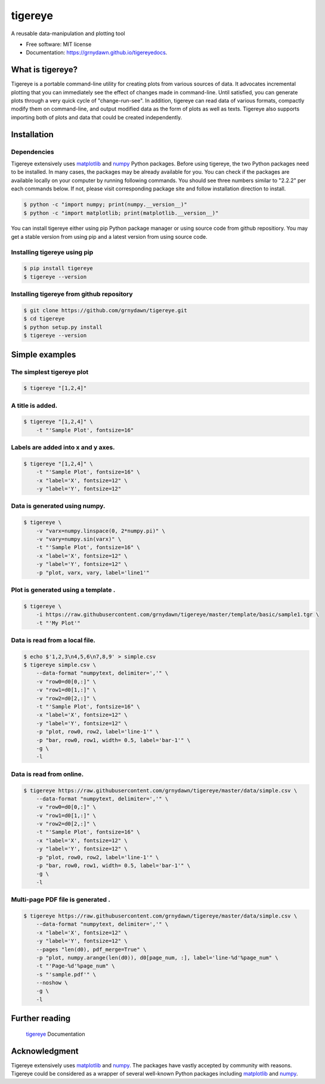 ========
tigereye
========


.. image:: https://img.shields.io/pypi/v/tigereye.svg
        :target: https://pypi.python.org/pypi/tigereye

.. image:: https://img.shields.io/travis/grnydawn/tigereye.svg
    :target: https://travis-ci.org/grnydawn/tigereye


A reusable data-manipulation and plotting tool

* Free software: MIT license
* Documentation: https://grnydawn.github.io/tigereyedocs.


-----------------
What is tigereye?
-----------------

Tigereye is a portable command-line utility for creating plots from various sources of data.  It advocates incremental plotting that you can immediately see the effect of changes made in command-line. Until satisfied, you can generate plots through a very quick cycle of "change-run-see". In addition, tigereye can read data of various formats, compactly modify them on command-line, and output modified data as the form of plots as well as texts. Tigereye also supports importing both of plots and data that could be created independently.

------------
Installation
------------

Dependencies
============

Tigereye extensively uses matplotlib_ and numpy_ Python packages. Before using tigereye, the two Python packages need to be installed. In many cases, the packages may be already available for you. You can check if the packages are available locally on your computer by running following commands. You should see three numbers similar to "2.2.2" per each commands below. If not, please visit corresponding package site and follow installation direction to install.

.. code-block:: text

    $ python -c "import numpy; print(numpy.__version__)"
    $ python -c "import matplotlib; print(matplotlib.__version__)"

You can install tigereye either using pip Python package manager or using source code from github repositiory. You may get a stable version from using pip and a latest version from using source code.

Installing tigereye using pip
=============================

.. code-block:: text

    $ pip install tigereye
    $ tigereye --version

Installing tigereye from github repository
==========================================

.. code-block:: text

    $ git clone https://github.com/grnydawn/tigereye.git
    $ cd tigereye
    $ python setup.py install
    $ tigereye --version

----------------
Simple examples
----------------

The simplest tigereye plot
==========================

.. code-block:: text

    $ tigereye "[1,2,4]"

A title is added.
=================

.. code-block:: text

    $ tigereye "[1,2,4]" \
        -t "'Sample Plot', fontsize=16"

Labels are added into x and y axes.
===================================

.. code-block:: text

    $ tigereye "[1,2,4]" \
        -t "'Sample Plot', fontsize=16" \
        -x "label='X', fontsize=12" \
        -y "label='Y', fontsize=12"

Data is generated using numpy.
==============================

.. code-block:: text

    $ tigereye \
        -v "varx=numpy.linspace(0, 2*numpy.pi)" \
        -v "vary=numpy.sin(varx)" \
        -t "'Sample Plot', fontsize=16" \
        -x "label='X', fontsize=12" \
        -y "label='Y', fontsize=12" \
        -p "plot, varx, vary, label='line1'"

Plot is generated using a template .
====================================

.. code-block:: text

    $ tigereye \
        -i https://raw.githubusercontent.com/grnydawn/tigereye/master/template/basic/sample1.tgr \
        -t "'My Plot'"

Data is read from a local file.
===============================

.. code-block:: text

    $ echo $'1,2,3\n4,5,6\n7,8,9' > simple.csv
    $ tigereye simple.csv \
        --data-format "numpytext, delimiter=','" \
        -v "row0=d0[0,:]" \
        -v "row1=d0[1,:]" \
        -v "row2=d0[2,:]" \
        -t "'Sample Plot', fontsize=16" \
        -x "label='X', fontsize=12" \
        -y "label='Y', fontsize=12" \
        -p "plot, row0, row2, label='line-1'" \
        -p "bar, row0, row1, width= 0.5, label='bar-1'" \
        -g \
        -l

Data is read from online.
===============================

.. code-block:: text

    $ tigereye https://raw.githubusercontent.com/grnydawn/tigereye/master/data/simple.csv \
        --data-format "numpytext, delimiter=','" \
        -v "row0=d0[0,:]" \
        -v "row1=d0[1,:]" \
        -v "row2=d0[2,:]" \
        -t "'Sample Plot', fontsize=16" \
        -x "label='X', fontsize=12" \
        -y "label='Y', fontsize=12" \
        -p "plot, row0, row2, label='line-1'" \
        -p "bar, row0, row1, width= 0.5, label='bar-1'" \
        -g \
        -l

Multi-page PDF file is generated .
==================================

.. code-block:: text

    $ tigereye https://raw.githubusercontent.com/grnydawn/tigereye/master/data/simple.csv \
        --data-format "numpytext, delimiter=','" \
        -x "label='X', fontsize=12" \
        -y "label='Y', fontsize=12" \
        --pages "len(d0), pdf_merge=True" \
        -p "plot, numpy.arange(len(d0)), d0[page_num, :], label='line-%d'%page_num" \
        -t "'Page-%d'%page_num" \
        -s "'sample.pdf'" \
        --noshow \
        -g \
        -l

---------------
Further reading
---------------

    tigereye_ Documentation

--------------
Acknowledgment
--------------

Tigereye extensively uses matplotlib_ and numpy_. The packages have vastly accepted by community with reasons. Tigereye could be considered as a wrapper of several well-known Python packages including matplotlib_ and numpy_.

.. _matplotlib: https://matplotlib.org/
.. _numpy: http://www.numpy.org/
.. _tigereye: https://grnydawn.github.io/tigereyedocs
